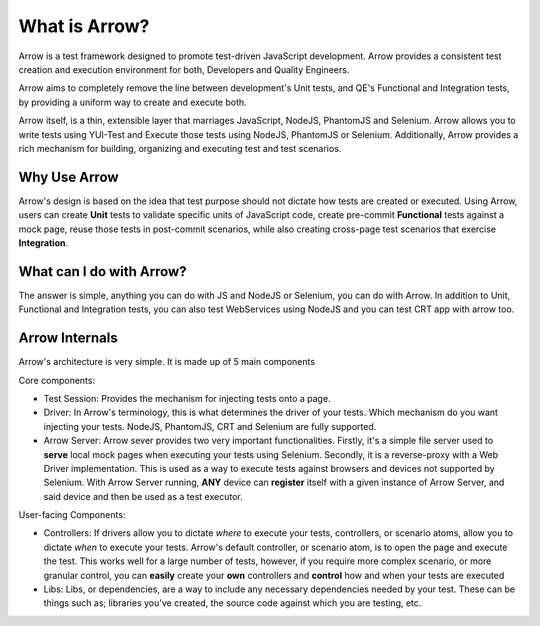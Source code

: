 ==============
What is Arrow?
==============
Arrow is a test framework designed to promote test-driven JavaScript development. Arrow provides a consistent test creation and execution environment for both, Developers and Quality Engineers.

Arrow aims to completely remove the line between development's Unit tests, and QE's Functional and Integration tests, by providing a uniform way to create and execute both.

Arrow itself, is a thin, extensible layer that marriages JavaScript, NodeJS, PhantomJS and Selenium. Arrow allows you to write tests using YUI-Test and Execute those tests using NodeJS, PhantomJS or Selenium. Additionally, Arrow provides a rich mechanism for building, organizing and executing test and test scenarios.

Why Use Arrow
-------------

Arrow's design is based on the idea that test purpose should not dictate how tests are created or executed. Using Arrow, users can create **Unit** tests to validate specific units of JavaScript code, create pre-commit **Functional** tests against a mock page, reuse those tests in post-commit scenarios, while also creating cross-page test scenarios that exercise **Integration**.

What can I do with Arrow?
-------------------------

The answer is simple, anything you can do with JS and NodeJS or Selenium, you can do with Arrow. In addition to Unit, Functional and Integration tests, you can also test WebServices using NodeJS and you can test CRT app with arrow too.

Arrow Internals
---------------

Arrow's architecture is very simple. It is made up of 5 main components

Core components:

* Test Session: Provides the mechanism for injecting tests onto a page.
* Driver: In Arrow's terminology, this is what determines the driver of your tests. Which mechanism do you want injecting your tests. NodeJS, PhantomJS, CRT and Selenium are fully supported.
* Arrow Server: Arrow sever provides two very important functionalities. Firstly, it's a simple file server used to **serve** local mock pages when executing your tests using Selenium. Secondly, it is a reverse-proxy with a Web Driver implementation. This is used as a way to execute tests against browsers and devices not supported by Selenium. With Arrow Server running, **ANY** device can **register** itself with a given instance of Arrow Server, and said device and then be used as a test executor.

User-facing Components:

* Controllers: If drivers allow you to dictate *where* to execute your tests, controllers, or scenario atoms, allow you to dictate *when* to execute your tests. Arrow's default controller, or scenario atom, is to open the page and execute the test. This works well for a large number of tests, however, if you require more complex scenario, or more granular control, you can **easily** create your **own** controllers and **control** how and when your tests are executed
* Libs: Libs, or dependencies, are a way to include any necessary dependencies needed by your test. These can be things such as; libraries you've created, the source code against which you are testing, etc.

.. image:: DetailedArchitectureDiagram.jpg

